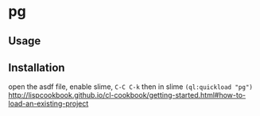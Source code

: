 * pg 

** Usage

** Installation
open the asdf file, enable slime, =C-C C-k=  then in slime =(ql:quickload "pg")=
http://lispcookbook.github.io/cl-cookbook/getting-started.html#how-to-load-an-existing-project
